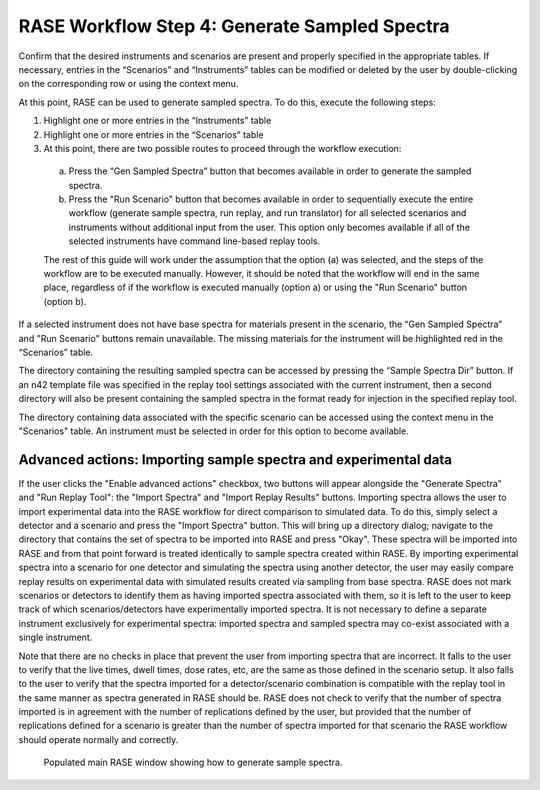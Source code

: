 .. _workflowStep4:

**********************************************
RASE Workflow Step 4: Generate Sampled Spectra
**********************************************


Confirm that the desired instruments and scenarios are present and properly specified in the appropriate tables.
If necessary, entries in the “Scenarios” and “Instruments” tables can be modified or deleted by the user by double-clicking
on the corresponding row or using the context menu.

At this point, RASE can be used to generate sampled spectra. To do this, execute the following steps:

#.  Highlight one or more entries in the “Instruments” table

#.  Highlight one or more entries in the “Scenarios” table

#.  At this point, there are two possible routes to proceed through the workflow execution:

  a. Press the “Gen Sampled Spectra” button that becomes available in order to generate the sampled spectra.

  b. Press the "Run Scenario" button that becomes available in order to sequentially execute the entire workflow (generate sample spectra, run replay, and run translator) for all selected scenarios and instruments without additional input from the user. This option only becomes available if all of the selected instruments have command line-based replay tools.

  The rest of this guide will work under the assumption that the option (a) was selected, and the steps of the workflow are to be executed manually. However, it should be noted that the workflow will end in the same place, regardless of if the workflow is executed manually (option a) or using the "Run Scenario" button (option b).

If a selected instrument does not have base spectra for materials present in the scenario, the “Gen Sampled Spectra” and "Run Scenario" buttons remain unavailable. The missing materials for the instrument will be highlighted red in the “Scenarios” table.

The directory containing the resulting sampled spectra can be accessed by pressing the “Sample Spectra Dir” button.
If an n42 template file was specified in the replay tool settings associated with the current instrument, then a second
directory will also be present containing the sampled spectra in the format ready for injection in the specified replay
tool.

The directory containing data associated with the specific scenario can be accessed using the context menu in the
"Scenarios" table. An instrument must be selected in order for this option to become available.


Advanced actions: Importing sample spectra and experimental data
================================================================

If the user clicks the "Enable advanced actions" checkbox, two buttons will appear alongside the "Generate Spectra" and "Run Replay Tool": the "Import Spectra" and
"Import Replay Results" buttons. Importing spectra allows the user to import experimental data into the RASE workflow for direct comparison to simulated data. To do
this, simply select a detector and a scenario and press the "Import Spectra" button. This will bring up a directory dialog; navigate to the directory that contains
the set of spectra to be imported into RASE and press "Okay". These spectra will be imported into RASE and from that point forward is treated identically to sample
spectra created within RASE. By importing experimental spectra into a scenario for one detector and simulating the spectra using another detector, the user may easily
compare replay results on experimental data with simulated results created via sampling from base spectra. RASE does not mark scenarios or detectors to identify them
as having imported spectra associated with them, so it is left to the user to keep track of which scenarios/detectors have experimentally imported spectra. It is not
necessary to define a separate instrument exclusively for experimental spectra: imported spectra and sampled spectra may co-exist associated with a single instrument.

Note that there are no checks in place that prevent the user from importing spectra that are incorrect. It falls to the user to verify that the live times, dwell times,
dose rates, etc, are the same as those defined in the scenario setup. It also falls to the user to verify that the spectra imported for a detector/scenario combination
is compatible with the replay tool in the same manner as spectra generated in RASE should be. RASE does not check to verify that the number of spectra imported is in
agreement with the number of replications defined by the user, but provided that the number of replications defined for a scenario is greater than the number of spectra
imported for that scenario the RASE workflow should operate normally and correctly.

.. _rase-WorkflowStep4:

.. figure:: _static/rase_WorkflowStep4.png
    :scale: 90%

    Populated main RASE window showing how to generate sample spectra.

